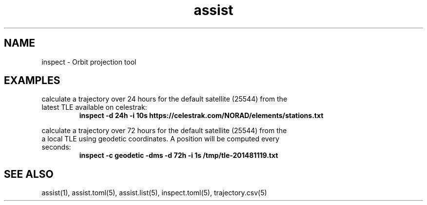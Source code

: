 .TH assist 1 "2018-12-13" "1.0.1
.
.SH NAME
inspect \- Orbit projection tool
.
.SH EXAMPLES
.EX
calculate a trajectory over 24 hours for the default satellite (25544) from the
latest TLE available on celestrak:
.RS
.B inspect -d 24h -i 10s https://celestrak.com/NORAD/elements/stations.txt
.RE
.EE
.LP
.EX
calculate a trajectory over 72 hours for the default satellite (25544) from the
a local TLE using geodetic coordinates. A position will be computed every
seconds:
.RS
.B inspect -c geodetic -dms -d 72h -i 1s /tmp/tle-201481119.txt
.RE
.EE
.
.SH SEE ALSO
assist(1), assist.toml(5), assist.list(5), inspect.toml(5), trajectory.csv(5)
